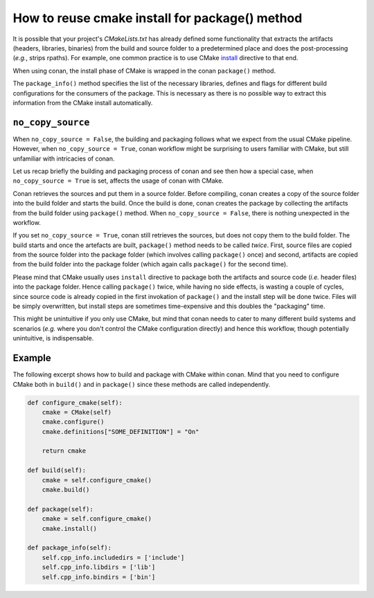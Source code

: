 .. _reuse_cmake_install:

How to reuse cmake install for package() method
===============================================

It is possible that your project's *CMakeLists.txt* has already defined some
functionality that extracts the artifacts (headers, libraries, binaries) from
the build and source folder to a predetermined place and does the post-processing (*e.g.*, strips rpaths). For example,
one common practice is to use CMake `install <https://cmake.org/cmake/help/latest/command/install.html>`_ directive
to that end.

When using conan, the install phase of CMake is wrapped in the conan ``package()`` method.

The ``package_info()`` method specifies the list of the necessary libraries, defines and flags for different
build configurations for the consumers of the package. This is necessary as there is no possible way to extract this
information from the CMake install automatically.

``no_copy_source``
------------------
When ``no_copy_source = False``, the building and packaging follows what we expect from the usual CMake pipeline.
However, when ``no_copy_source = True``, conan workflow might be surprising to users familiar with CMake, but still
unfamiliar with intricacies of conan.

Let us recap briefly the building and packaging process of conan and see then how a special case, when
``no_copy_source = True`` is set, affects the usage of conan with CMake.

Conan retrieves the sources and put them in a source folder. Before compiling, conan creates a copy of the source folder
into the build folder and starts the build. Once the build is done, conan creates the package by collecting the
artifacts from the build folder using ``package()`` method. When ``no_copy_source = False``, there is nothing unexpected
in the workflow.

If you set ``no_copy_source = True``, conan still retrieves the sources, but does not copy them to the
build folder. The build starts and once the artefacts are built, ``package()`` method needs to be called *twice*.
First, source files are copied from the source folder into the package folder (which involves calling ``package()``
once) and second, artifacts are copied from the build folder into the package folder (which again calls ``package()``
for the second time).

Please mind that CMake usually uses ``install`` directive to package both the artifacts and source code (*i.e.* header
files) into the package folder. Hence calling ``package()`` twice, while having no side effects, is wasting a couple of
cycles, since source code is already copied in the first invokation of ``package()`` and the install step will be done
twice. Files will be simply overwritten, but install steps are sometimes time-expensive and this doubles the "packaging"
time.

This might be unintuitive if you only use CMake, but mind that conan needs to cater to many different build systems and
scenarios (*e.g.* where you don't control the CMake configuration directly) and hence this workflow, though potentially
unintuitive, is indispensable.

Example
-------
The following excerpt shows how to build and package with CMake within conan. Mind that you need to configure CMake
both in ``build()`` and in ``package()`` since these methods are called independently.

.. code-block:: python

    def configure_cmake(self):
        cmake = CMake(self)
        cmake.configure()
        cmake.definitions["SOME_DEFINITION"] = "On"

        return cmake

    def build(self):
        cmake = self.configure_cmake()
        cmake.build()

    def package(self):
        cmake = self.configure_cmake()
        cmake.install()

    def package_info(self):
        self.cpp_info.includedirs = ['include']
        self.cpp_info.libdirs = ['lib']
        self.cpp_info.bindirs = ['bin']
